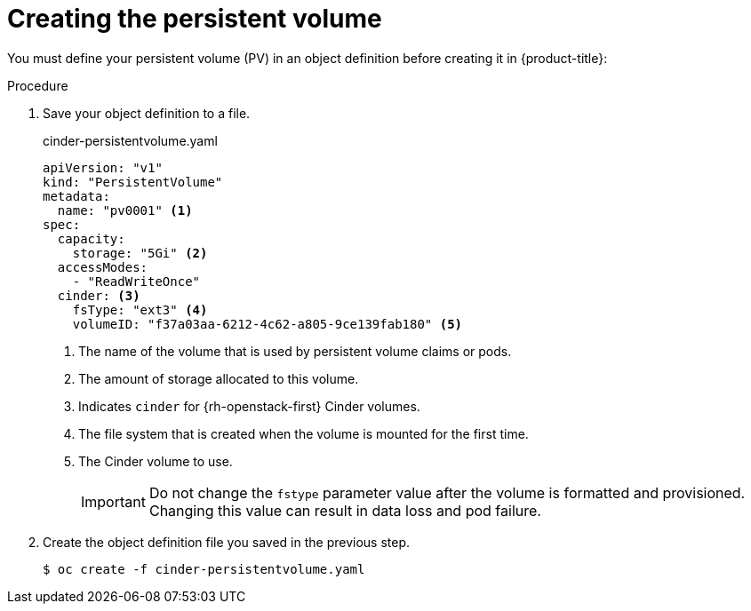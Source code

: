 // Module included in the following assemblies:
//
// * storage/persistent_storage/persistent_storage-cinder.adoc

[id="persistent-storage-cinder-creating-pv_{context}"]
= Creating the persistent volume

You must define your persistent volume (PV) in an object definition before creating
it in {product-title}:

.Procedure

. Save your object definition to a file.
+
.cinder-persistentvolume.yaml
[source,yaml]
----
apiVersion: "v1"
kind: "PersistentVolume"
metadata:
  name: "pv0001" <1>
spec:
  capacity:
    storage: "5Gi" <2>
  accessModes:
    - "ReadWriteOnce"
  cinder: <3>
    fsType: "ext3" <4>
    volumeID: "f37a03aa-6212-4c62-a805-9ce139fab180" <5>
----
<1> The name of the volume that is used by persistent volume claims or pods.
<2> The amount of storage allocated to this volume.
<3> Indicates `cinder` for {rh-openstack-first} Cinder volumes.
<4> The file system that is created when the volume is mounted for the first time.
<5> The Cinder volume to use.
+
[IMPORTANT]
====
Do not change the `fstype` parameter value after the volume is formatted and
provisioned. Changing this value can result in data loss and pod failure.
====

. Create the object definition file you saved in the previous step.
+
[source,terminal]
----
$ oc create -f cinder-persistentvolume.yaml
----
